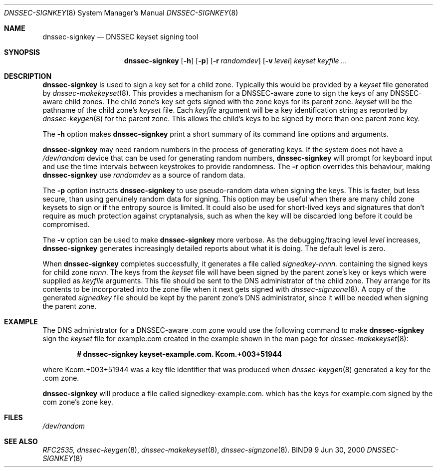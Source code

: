 .\" Copyright (C) 2000  Internet Software Consortium.
.\" 
.\" Permission to use, copy, modify, and distribute this software for any
.\" purpose with or without fee is hereby granted, provided that the above
.\" copyright notice and this permission notice appear in all copies.
.\" 
.\" THE SOFTWARE IS PROVIDED "AS IS" AND INTERNET SOFTWARE CONSORTIUM
.\" DISCLAIMS ALL WARRANTIES WITH REGARD TO THIS SOFTWARE INCLUDING ALL
.\" IMPLIED WARRANTIES OF MERCHANTABILITY AND FITNESS. IN NO EVENT SHALL
.\" INTERNET SOFTWARE CONSORTIUM BE LIABLE FOR ANY SPECIAL, DIRECT,
.\" INDIRECT, OR CONSEQUENTIAL DAMAGES OR ANY DAMAGES WHATSOEVER RESULTING
.\" FROM LOSS OF USE, DATA OR PROFITS, WHETHER IN AN ACTION OF CONTRACT,
.\" NEGLIGENCE OR OTHER TORTIOUS ACTION, ARISING OUT OF OR IN CONNECTION
.\" WITH THE USE OR PERFORMANCE OF THIS SOFTWARE.
.\" 
.\" $Id: dnssec-signkey.8,v 1.8 2000/07/31 19:39:39 bwelling Exp $
.\" 
.Dd Jun 30, 2000
.Dt DNSSEC-SIGNKEY 8
.Os BIND9 9
.ds vT BIND9 Programmer's Manual
.Sh NAME
.Nm dnssec-signkey
.Nd DNSSEC keyset signing tool
.Sh SYNOPSIS
.Nm dnssec-signkey
.Op Fl h
.Op Fl p
.Op Fl r Ar randomdev
.Op Fl v Ar level
.Ar keyset
.Ar keyfile ...
.Sh DESCRIPTION
.Nm dnssec-signkey
is used to sign a key set for a child zone.
Typically this would be provided by a 
.Ar keyset
file generated by
.Xr dnssec-makekeyset 8 .
This provides a mechanism for a DNSSEC-aware zone to sign the keys of
any DNSSEC-aware child zones.
The child zone's key set gets signed with the zone keys for its parent
zone.
.Ar keyset
will be the pathname of the child zone's
.Ar keyset
file.
Each
.Ar keyfile
argument will be a key identification string as reported by
.Xr dnssec-keygen 8
for the parent zone.
This allows the child's keys to be signed by more than one 
parent zone key.
.Pp
The
.Fl h
option makes
.Nm dnssec-signkey
print a short summary of its command line options
and arguments.
.Pp
.Nm dnssec-signkey
may need random numbers in the process of generating keys.
If the system does not have a
.Pa /dev/random
device that can be used for generating random numbers,
.Nm dnssec-signkey
will prompt for keyboard input and use the time intervals between
keystrokes to provide randomness.
The
.Fl r
option overrides this behaviour, making
.Nm dnssec-signkey
use
.Ar randomdev
as a source of random data.
.Pp
The
.Fl p
option instructs
.Nm dnssec-signkey
to use pseudo-random data when signing the keys.  This is faster, but
less secure, than using genuinely random data for signing.
This option may be useful when there are many child zone keysets to
sign or if the entropy source is limited.
It could also be used for short-lived keys and signatures that don't
require as much protection against cryptanalysis, such as when the key
will be discarded long before it could be compromised.
.Pp
The
.Fl v
option can be used to make
.Nm dnssec-signkey
more verbose.
As the debugging/tracing level
.Ar level
increases,
.Nm dnssec-signkey
generates increasingly detailed reports about what it is doing.
The default level is zero.
.Pp
When
.Nm dnssec-signkey
completes successfully, it generates a file called
.Ar signedkey-nnnn.
containing the signed keys for child zone
.Ar nnnn .
The keys from the
.Ar keyset
file will have been signed by the parent zone's key or keys which were
supplied as
.Ar keyfile
arguments.
This file should be sent to the DNS administrator of the child zone.
They arrange for its contents to be incorporated into the zone file
when it next gets signed with
.Xr dnssec-signzone 8 .
A copy of the generated
.Ar signedkey
file should be kept by the parent zone's DNS administrator, since
it will be needed when signing the parent zone.
.Sh EXAMPLE
The DNS administrator for a DNSSEC-aware
.Dv .com
zone would use the following command to make
.Nm dnssec-signkey
sign the
.Ar keyset
file for
.Dv example.com
created in the example shown in the man page for
.Xr dnssec-makekeyset 8 :
.Pp
.Dl # dnssec-signkey keyset-example.com. Kcom.+003+51944
.Pp
where
.Dv Kcom.+003+51944
was a key file identifier that was produced when
.Xr dnssec-keygen 8
generated a key for the
.Dv .com
zone.
.Pp
.Nm dnssec-signkey
will produce a file called
.Dv signedkey-example.com.
which has the keys for
.Dv example.com
signed by the
.Dv com
zone's zone key.
.Sh FILES
.Pa /dev/random
.Sh SEE ALSO
.Xr RFC2535,
.Xr dnssec-keygen 8 ,
.Xr dnssec-makekeyset 8 ,
.Xr dnssec-signzone 8 .
